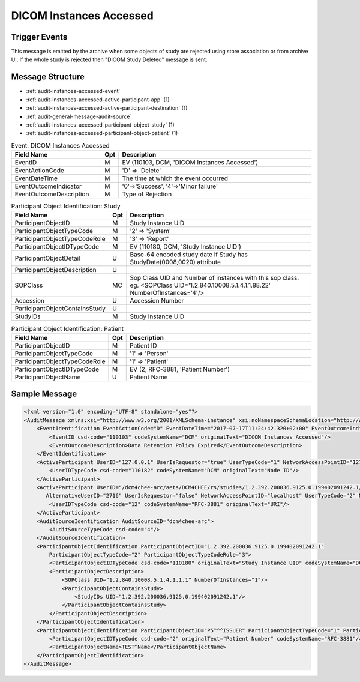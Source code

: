 DICOM Instances Accessed
========================

Trigger Events
--------------

This message is emitted by the archive when some objects of study are rejected using store association or from archive UI.
If the whole study is rejected then "DICOM Study Deleted" message is sent.

Message Structure
-----------------

- :ref:`audit-instances-accessed-event`
- :ref:`audit-instances-accessed-active-participant-app` (1)
- :ref:`audit-instances-accessed-active-participant-destination` (1)
- :ref:`audit-general-message-audit-source`
- :ref:`audit-instances-accessed-participant-object-study` (1)
- :ref:`audit-instances-accessed-participant-object-patient` (1)

.. csv-table:: Event: DICOM Instances Accessed
   :name: audit-instances-accessed-event
   :widths: 30, 5, 65
   :header: "Field Name", "Opt", "Description"

         "EventID", "M", "EV (110103, DCM, 'DICOM Instances Accessed')"
         "EventActionCode", "M", "'D' ⇒ 'Delete'"
         "EventDateTime", "M", "The time at which the event occurred"
         "EventOutcomeIndicator", "M", "'0'⇒'Success', '4'⇒'Minor failure'"
         "EventOutcomeDescription", "M", "Type of Rejection"

.. csv-table:: Active Participant: Archive application
   :name: audit-instances-transferred-active-participant-app
   :widths: 30, 5, 65
   :header: "Field Name", "Opt", "Description"

         "UserID", "M", "Rejection triggered using association ⇒ 'Application entity title of Archive Device used in the association'"
         "", "", "Rejection triggered using archive UI ⇒ 'Invoked URL'"
         "UserIDTypeCode", "U", "Rejection triggered using association : EV ("110119","DCM","Station AE Title")"
         "", "", "Rejection triggered from UI : EV ("12", "RFC-3881", "URI")"
         "UserTypeCode", "U", "'Application' : '2'"
         "AlternativeUserID", "MC", "Process ID of Audit logger"
         "UserIsRequestor", "M", "false"
         "NetworkAccessPointID", "U", "Hostname/IP Address of the connection referenced by Audit logger"
         "NetworkAccessPointTypeCode", "U", "'1'⇒'NetworkAccessPointID is host name', '2'⇒'NetworkAccessPointID is an IP address'"

.. csv-table:: Active Participant: Destination
   :name: audit-instances-transferred-active-participant-destination
   :widths: 30, 5, 65
   :header: "Field Name", "Opt", "Description"

         "UserID", "M", "Rejection triggered using association ⇒ 'Application entity title of initiating system'"
         "", "", "Rejection triggered using archive UI ⇒ 'Remote IP address' or 'User name of logged in user'"
         "UserIDTypeCode", "U", "Rejection triggered using archive UI (Secured archive) : EV ("113871","DCM","Person ID")"
         "", "", "Rejection triggered using archive UI (Unsecured archive) : EV ("110182","DCM","Node ID")"
         "", "", "Rejection triggered using association : EV ("110119","DCM","Station AE Title")"
         "UserTypeCode", "U", "'Person' : '1'"
         "UserIsRequestor", "M", "true"
         "NetworkAccessPointID", "U", "Hostname/IP Address of calling host"
         "NetworkAccessPointTypeCode", "U", "'1'⇒'NetworkAccessPointID is host name', '2'⇒'NetworkAccessPointID is an IP address'"

.. csv-table:: Participant Object Identification: Study
   :name: audit-instances-transferred-participant-object-study
   :widths: 30, 5, 65
   :header: "Field Name", "Opt", "Description"

         "ParticipantObjectID", "M", "Study Instance UID"
         "ParticipantObjectTypeCode", "M", "'2' ⇒ 'System'"
         "ParticipantObjectTypeCodeRole", "M", "'3' ⇒ 'Report'"
         "ParticipantObjectIDTypeCode", "M", "EV (110180, DCM, 'Study Instance UID')"
         "ParticipantObjectDetail", "U", "Base-64 encoded study date if Study has StudyDate(0008,0020) attribute"
         "ParticipantObjectDescription", "U"
         "SOPClass", "MC", "Sop Class UID and Number of instances with this sop class. eg. <SOPClass UID='1.2.840.10008.5.1.4.1.1.88.22' NumberOfInstances='4'/>"
         "Accession", "U", "Accession Number"
         "ParticipantObjectContainsStudy", "U"
         "StudyIDs", "M", "Study Instance UID"

.. csv-table:: Participant Object Identification: Patient
   :name: audit-instances-transferred-participant-object-patient
   :widths: 30, 5, 65
   :header: "Field Name", "Opt", "Description"

         "ParticipantObjectID", "M", "Patient ID"
         "ParticipantObjectTypeCode", "M", "'1' ⇒ 'Person'"
         "ParticipantObjectTypeCodeRole", "M", "'1' ⇒ 'Patient'"
         "ParticipantObjectIDTypeCode", "M", "EV (2, RFC-3881, 'Patient Number')"
         "ParticipantObjectName", "U", "Patient Name"


Sample Message
--------------

.. code-block:: xml

    <?xml version="1.0" encoding="UTF-8" standalone="yes"?>
    <AuditMessage xmlns:xsi="http://www.w3.org/2001/XMLSchema-instance" xsi:noNamespaceSchemaLocation="http://www.dcm4che.org/DICOM/audit-message.rnc">
        <EventIdentification EventActionCode="D" EventDateTime="2017-07-17T11:24:42.320+02:00" EventOutcomeIndicator="0">
            <EventID csd-code="110103" codeSystemName="DCM" originalText="DICOM Instances Accessed"/>
            <EventOutcomeDescription>Data Retention Policy Expired</EventOutcomeDescription>
        </EventIdentification>
        <ActiveParticipant UserID="127.0.0.1" UserIsRequestor="true" UserTypeCode="1" NetworkAccessPointID="127.0.0.1" NetworkAccessPointTypeCode="2">
            <UserIDTypeCode csd-code="110182" codeSystemName="DCM" originalText="Node ID"/>
        </ActiveParticipant>
        <ActiveParticipant UserID="/dcm4chee-arc/aets/DCM4CHEE/rs/studies/1.2.392.200036.9125.0.199402091242.1/series/1.2.392.200036.9125.0.199402091242.1/reject/113039%5EDCM"
           AlternativeUserID="2716" UserIsRequestor="false" NetworkAccessPointID="localhost" UserTypeCode="2" NetworkAccessPointTypeCode="1">
            <UserIDTypeCode csd-code="12" codeSystemName="RFC-3881" originalText="URI"/>
        </ActiveParticipant>
        <AuditSourceIdentification AuditSourceID="dcm4chee-arc">
            <AuditSourceTypeCode csd-code="4"/>
        </AuditSourceIdentification>
        <ParticipantObjectIdentification ParticipantObjectID="1.2.392.200036.9125.0.199402091242.1"
            ParticipantObjectTypeCode="2" ParticipantObjectTypeCodeRole="3">
            <ParticipantObjectIDTypeCode csd-code="110180" originalText="Study Instance UID" codeSystemName="DCM"/>
            <ParticipantObjectDescription>
                <SOPClass UID="1.2.840.10008.5.1.4.1.1.1" NumberOfInstances="1"/>
                <ParticipantObjectContainsStudy>
                    <StudyIDs UID="1.2.392.200036.9125.0.199402091242.1"/>
                </ParticipantObjectContainsStudy>
            </ParticipantObjectDescription>
        </ParticipantObjectIdentification>
        <ParticipantObjectIdentification ParticipantObjectID="P5^^^ISSUER" ParticipantObjectTypeCode="1" ParticipantObjectTypeCodeRole="1">
            <ParticipantObjectIDTypeCode csd-code="2" originalText="Patient Number" codeSystemName="RFC-3881"/>
            <ParticipantObjectName>TEST^Name</ParticipantObjectName>
        </ParticipantObjectIdentification>
    </AuditMessage>